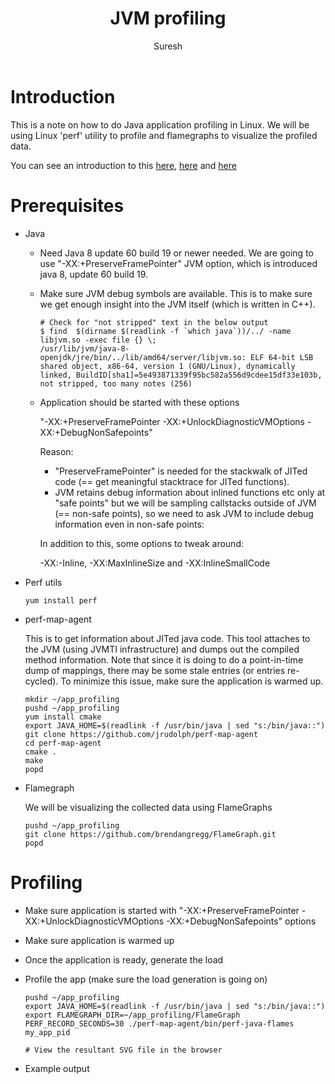 # -*- org-export-babel-evaluate: nil -*-
#+STARTUP: hidestars
#+TITLE: JVM profiling
#+AUTHOR: Suresh
#+OPTIONS: H:4
#+OPTIONS: toc:4
#+OPTIONS: ^:nil
#+OPTIONS: ~:nil
#+LATEX_HEADER: \usepackage[margin=0.7in]{geometry}
#+PROPERTY: header-args :cache yes
#+EXCLUDE_TAGS: noexport

* Introduction
  This is a note on how to do Java application profiling in Linux. We will
  be using Linux 'perf' utility to profile and flamegraphs to visualize the
  profiled data.

  You can see an introduction to this [[http://www.brendangregg.com/Slides/JavaOne2016_JavaFlameGraphs.pdf][here]], [[https://medium.com/netflix-techblog/java-in-flames-e763b3d32166][here]] and [[https://medium.com/netflix-techblog/saving-13-million-computational-minutes-per-day-with-flame-graphs-d95633b6d01f][here]]

* Prerequisites
  - Java

    - Need Java 8 update 60 build 19 or newer needed. We are going to use
      "-XX:+PreserveFramePointer" JVM option, which is introduced java 8,
      update 60 build 19.
    - Make sure JVM debug symbols are available. This is to make sure we get
      enough insight into the JVM itself (which is written in C++).
      #+BEGIN_EXAMPLE
      # Check for "not stripped" text in the below output
      $ find  $(dirname $(readlink -f `which java`))/../ -name libjvm.so -exec file {} \;
      /usr/lib/jvm/java-8-openjdk/jre/bin/../lib/amd64/server/libjvm.so: ELF 64-bit LSB shared object, x86-64, version 1 (GNU/Linux), dynamically linked, BuildID[sha1]=5e493871339f95bc582a556d9cdee15df33e103b, not stripped, too many notes (256)
      #+END_EXAMPLE
    - Application should be started with these options

      "-XX:+PreserveFramePointer -XX:+UnlockDiagnosticVMOptions -XX:+DebugNonSafepoints" 

      Reason:

      - "PreserveFramePointer" is needed for the stackwalk of JITed code (==
        get meaningful stacktrace for JITed functions).
      - JVM retains debug information about inlined functions etc only at
        "safe points" but we will be sampling callstacks outside of JVM (==
        non-safe points), so we need to ask JVM to include debug information
        even in non-safe points:

      In addition to this, some options to tweak around:

      -XX:-Inline, -XX:MaxInlineSize and -XX:InlineSmallCode

  - Perf utils

    #+BEGIN_EXAMPLE
    yum install perf
    #+END_EXAMPLE
  - perf-map-agent 

    This is to get information about JITed java code. This tool attaches to
    the JVM (using JVMTI infrastructure) and dumps out the compiled method
    information. Note that since it is doing to do a point-in-time dump of
    mappings, there may be some stale entries (or entries re-cycled). To
    minimize this issue, make sure the application is warmed up.

    #+BEGIN_EXAMPLE
    mkdir ~/app_profiling
    pushd ~/app_profiling
    yum install cmake
    export JAVA_HOME=$(readlink -f /usr/bin/java | sed "s:/bin/java::")
    git clone https://github.com/jrudolph/perf-map-agent
    cd perf-map-agent
    cmake .
    make
    popd
    #+END_EXAMPLE
  - Flamegraph

    We will be visualizing the collected data using FlameGraphs

    #+BEGIN_EXAMPLE
    pushd ~/app_profiling
    git clone https://github.com/brendangregg/FlameGraph.git
    popd
    #+END_EXAMPLE

* Profiling
  - Make sure application is started with "-XX:+PreserveFramePointer
    -XX:+UnlockDiagnosticVMOptions -XX:+DebugNonSafepoints" options
  - Make sure application is warmed up
  - Once the application is ready, generate the load
  - Profile the app (make sure the load generation is going on)
    #+BEGIN_EXAMPLE
    pushd ~/app_profiling
    export JAVA_HOME=$(readlink -f /usr/bin/java | sed "s:/bin/java::")
    export FLAMEGRAPH_DIR=~/app_profiling/FlameGraph
    PERF_RECORD_SECONDS=30 ./perf-map-agent/bin/perf-java-flames my_app_pid

    # View the resultant SVG file in the browser
    #+END_EXAMPLE
  - Example output
    [[./flamegraph.svg]]
